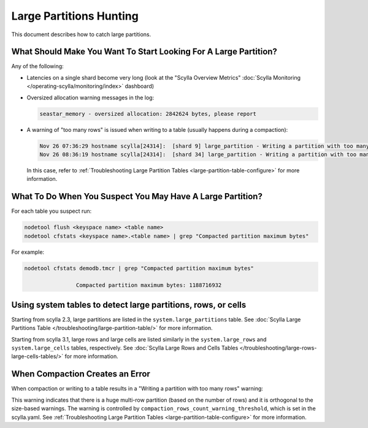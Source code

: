 Large Partitions Hunting
========================



This document describes how to catch large partitions.

What Should Make You Want To Start Looking For A Large Partition?
^^^^^^^^^^^^^^^^^^^^^^^^^^^^^^^^^^^^^^^^^^^^^^^^^^^^^^^^^^^^^^^^^

Any of the following:

* Latencies on a single shard become very long (look at the "Scylla Overview Metrics" :doc:`Scylla Monitoring </operating-scylla/monitoring/index>` dashboard)
* Oversized allocation warning messages in the log:

  .. code-block:: none

     seastar_memory - oversized allocation: 2842624 bytes, please report

* A warning of "too many rows" is issued when writing to a table (usually happens during a compaction):

  .. code-block:: none

     Nov 26 07:36:29 hostname scylla[24314]:  [shard 9] large_partition - Writing a partition with too many rows [Some_KS/Some_table:PK_VAL1] (211663 rows)
     Nov 26 08:36:19 hostname scylla[24314]:  [shard 34] large_partition - Writing a partition with too many rows [Some_KS/Some_table:PK_VAL2] (171994 rows)

  In this case, refer to :ref:`Troubleshooting Large Partition Tables <large-partition-table-configure>` for more information.

What To Do When You Suspect You May Have A Large Partition?
^^^^^^^^^^^^^^^^^^^^^^^^^^^^^^^^^^^^^^^^^^^^^^^^^^^^^^^^^^^

For each table you suspect run:

.. code-block:: console

   nodetool flush <keyspace name> <table name>
   nodetool cfstats <keyspace name>.<table name> | grep "Compacted partition maximum bytes"


For example:

.. code-block:: console

   nodetool cfstats demodb.tmcr | grep "Compacted partition maximum bytes"

                   Compacted partition maximum bytes: 1188716932

Using system tables to detect large partitions, rows, or cells
^^^^^^^^^^^^^^^^^^^^^^^^^^^^^^^^^^^^^^^^^^^^^^^^^^^^^^^^^^^^^^

Starting from scylla 2.3, large partitions are listed in the ``system.large_partitions`` table.  See :doc:`Scylla Large Partitions Table </troubleshooting/large-partition-table/>` for more information.

Starting from scylla 3.1, large rows and large cells are listed similarly in the ``system.large_rows`` and ``system.large_cells`` tables, respectively.  See :doc:`Scylla Large Rows and Cells Tables </troubleshooting/large-rows-large-cells-tables/>` for more information.


When Compaction Creates an Error
^^^^^^^^^^^^^^^^^^^^^^^^^^^^^^^^

When compaction or writing to a table results in a "Writing a partition with too many rows" warning:

This warning indicates that there is a huge multi-row partition (based on the number of rows) and it is orthogonal
to the size-based warnings. The warning is controlled by ``compaction_rows_count_warning_threshold``, which is set in the scylla.yaml.
See :ref:`Troubleshooting Large Partition Tables <large-partition-table-configure>` for more information.